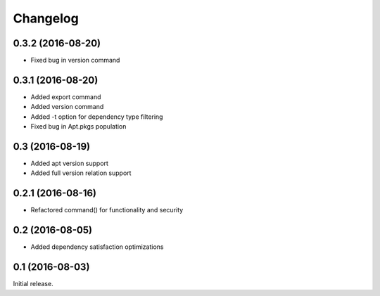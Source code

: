 Changelog
---------

0.3.2 (2016-08-20)
~~~~~~~~~~~~~~~~~~
- Fixed bug in version command

0.3.1 (2016-08-20)
~~~~~~~~~~~~~~~~~~
- Added export command
- Added version command
- Added -t option for dependency type filtering
- Fixed bug in Apt.pkgs population

0.3 (2016-08-19)
~~~~~~~~~~~~~~~~~~
- Added apt version support
- Added full version relation support

0.2.1 (2016-08-16)
~~~~~~~~~~~~~~~~~~
- Refactored command() for functionality and security

0.2 (2016-08-05)
~~~~~~~~~~~~~~~~
- Added dependency satisfaction optimizations

0.1 (2016-08-03)
~~~~~~~~~~~~~~~~
Initial release.
